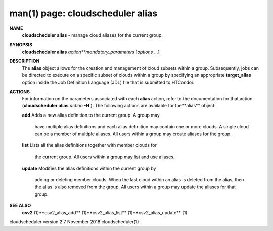 .. File generated by /hepuser/crlb/Git/cloudscheduler/utilities/cli_doc_to_rst - DO NOT EDIT
..
.. To modify the contents of this file:
..   1. edit the man page file(s) ".../cloudscheduler/cli/man/csv2_alias.1"
..   2. run the utility ".../cloudscheduler/utilities/cli_doc_to_rst"
..

man(1) page: cloudscheduler alias
=================================

 
 
 
**NAME** 
       **cloudscheduler alias** 
       - manage cloud aliases for the current group.
 
**SYNOPSIS** 
       **cloudscheduler alias** *action**mandatory_parameters*
       [*options*
       ...]
 
**DESCRIPTION** 
       The  **alias** 
       object allows for the creation and management of cloud
       subsets within a group.  Subsequently, jobs can be directed to execute  on
       a specific subset of clouds within a group by specifying an appropriate
       **target_alias** 
       option inside the Job Definition Language (JDL) file  that
       is submitted to HTCondor.
 
**ACTIONS** 
       For  information  on  the parameters associated with each **alias** 
       action,
       refer to the documentation for that action (**cloudscheduler alias** *action*
       **-H** ).
       The following actions are available for the**alias** 
       object:
 
       **add** 
       Adds  a  new alias definition to the current group.  A group may
              have multiple alias definitions and each  alias  definition  may
              contain  one  or more clouds.  A single cloud can be a member of
              multiple aliases.  All users within a group may  create  aliases
              for the group.
 
       **list** 
       Lists  all the alias definitions together with member clouds for
              the current group.  All users within a group may  list  and  use
              aliases.
 
       **update** 
       Modifies  the  alias  definitions  within  the  current group by
              adding or deleting member clouds.  When the last cloud within an
              alias  is deleted from the alias, then the alias is also removed
              from the group.  All users within a group may update the aliases
              for that group.
 
**SEE ALSO** 
       **csv2** 
       (1)**csv2_alias_add** 
       (1)**csv2_alias_list** 
       (1)**csv2_alias_update** 
       (1)
 
 
 
cloudscheduler version 2        7 November 2018              cloudscheduler(1)
 

